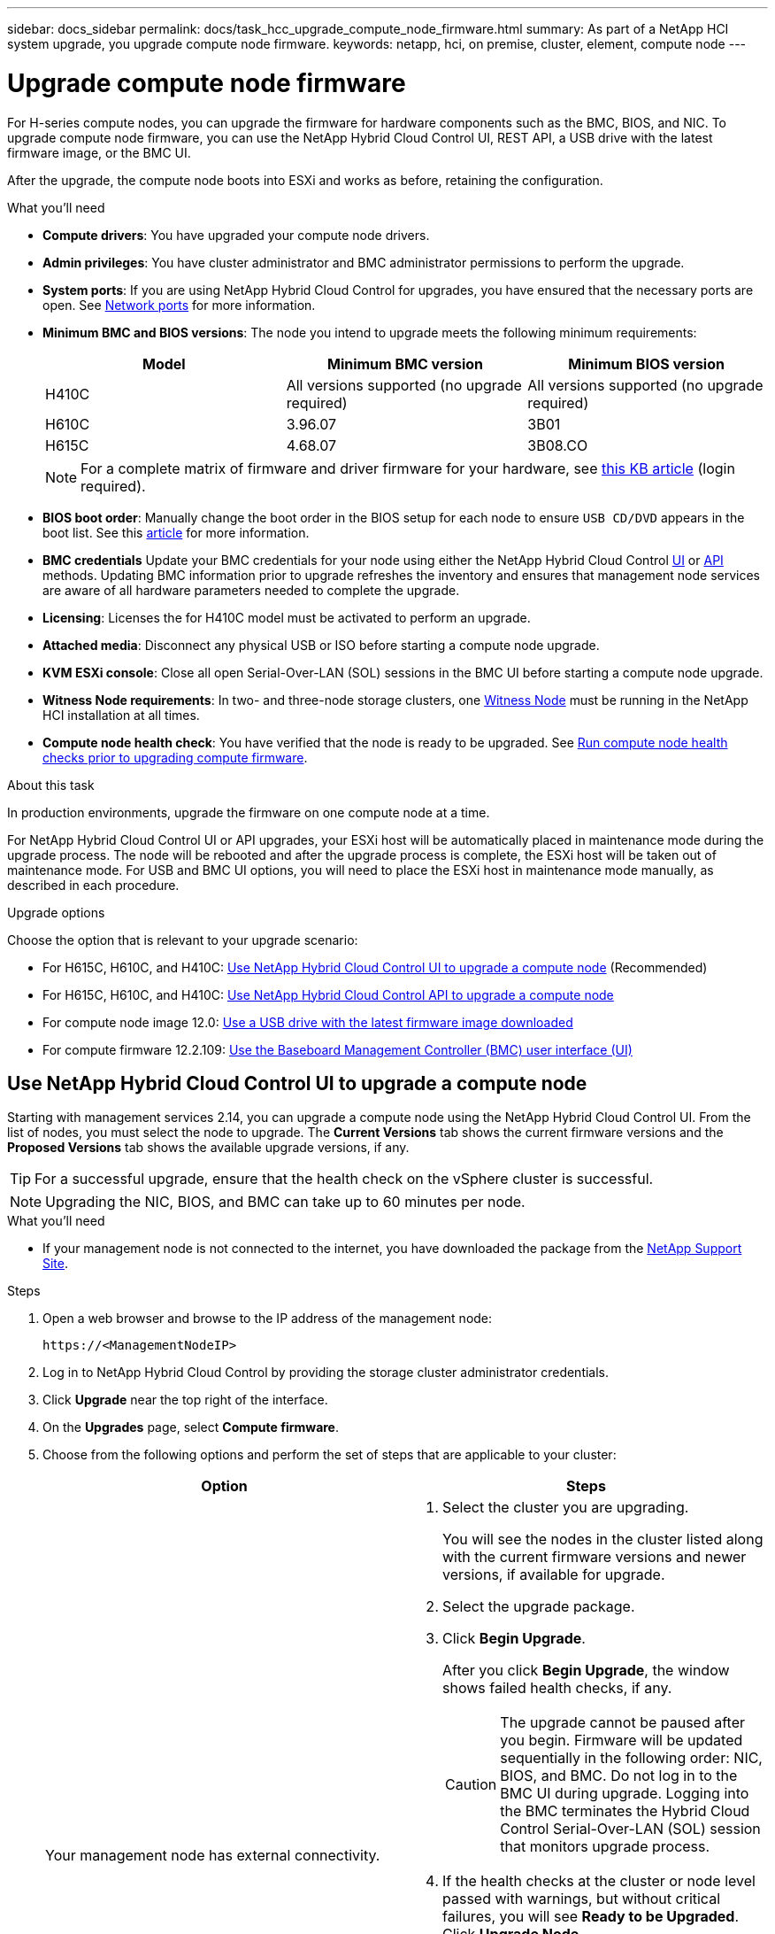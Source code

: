 ---
sidebar: docs_sidebar
permalink: docs/task_hcc_upgrade_compute_node_firmware.html
summary: As part of a NetApp HCI system upgrade, you upgrade compute node firmware.
keywords: netapp, hci, on premise, cluster, element, compute node
---

= Upgrade compute node firmware

:hardbreaks:
:nofooter:
:icons: font
:linkattrs:
:imagesdir: ../media/

[.lead]
For H-series compute nodes, you can upgrade the firmware for hardware components such as the BMC, BIOS, and NIC. To upgrade compute node firmware, you can use the NetApp Hybrid Cloud Control UI, REST API, a USB drive with the latest firmware image, or the BMC UI.

After the upgrade, the compute node boots into ESXi and works as before, retaining the configuration.


.What you'll need

* *Compute drivers*: You have upgraded your compute node drivers.
* *Admin privileges*: You have cluster administrator and BMC administrator permissions to perform the upgrade.
* *System ports*: If you are using NetApp Hybrid Cloud Control for upgrades, you have ensured that the necessary ports are open. See link:hci_prereqs_required_network_ports.html[Network ports] for more information.
* *Minimum BMC and BIOS versions*: The node you intend to upgrade meets the following minimum requirements:
+
[%header,cols=3*]
|===
|Model
|Minimum BMC version
|Minimum BIOS version

|H410C​
|All versions supported (no upgrade required)​
|All versions supported (no upgrade required)​

|H610C​
|3.96.07​
|3B01 ​

|H615C​
|4.68.07​
|3B08.CO ​

|===
+
NOTE: For a complete matrix of firmware and driver firmware for your hardware, see https://kb.netapp.com/Advice_and_Troubleshooting/Hybrid_Cloud_Infrastructure/NetApp_HCI/Firmware_and_driver_versions_in_NetApp_HCI_and_NetApp_Element_software[this KB article] (login required).

* *BIOS boot order*: Manually change the boot order in the BIOS setup for each node to ensure `USB CD/DVD` appears in the boot list. See this link:https://kb.netapp.com/Advice_and_Troubleshooting/Hybrid_Cloud_Infrastructure/NetApp_HCI/Known_issues_and_workarounds_for_Compute_Node_upgrades#BootOrder[article] for more information.
* *BMC credentials* Update your BMC credentials for your node using either the NetApp Hybrid Cloud Control link:task_hcc_edit_bmc_info.html#use-netapp-hybrid-cloud-control-to-edit-bmc-information[UI] or link:task_hcc_edit_bmc_info.html#use-the-rest-api-to-edit-bmc-information[API] methods. Updating BMC information prior to upgrade refreshes the inventory and ensures that management node services are aware of all hardware parameters needed to complete the upgrade.
* *Licensing*: Licenses the for H410C model must be activated to perform an upgrade.
* *Attached media*: Disconnect any physical USB or ISO before starting a compute node upgrade.
* *KVM ESXi console*: Close all open Serial-Over-LAN (SOL) sessions in the BMC UI before starting a compute node upgrade.
* *Witness Node requirements*: In two- and three-node storage clusters, one link:concept_hci_nodes.html[Witness Node] must be running in the NetApp HCI installation at all times.
* *Compute node health check*: You have verified that the node is ready to be upgraded. See link:task_hcc_upgrade_compute_prechecks.html[Run compute node health checks prior to upgrading compute firmware].

.About this task

In production environments, upgrade the firmware on one compute node at a time.

For NetApp Hybrid Cloud Control UI or API upgrades, your ESXi host will be automatically placed in maintenance mode during the upgrade process. The node will be rebooted and after the upgrade process is complete, the ESXi host will be taken out of maintenance mode. For USB and BMC UI options, you will need to place the ESXi host in maintenance mode manually, as described in each procedure.

.Upgrade options

Choose the option that is relevant to your upgrade scenario:

* For H615C, H610C, and H410C: <<Use NetApp Hybrid Cloud Control UI to upgrade a compute node>> (Recommended)
* For H615C, H610C, and H410C: <<Use NetApp Hybrid Cloud Control API to upgrade a compute node>>
* For compute node image 12.0: <<Use a USB drive with the latest firmware image downloaded>>
* For compute firmware 12.2.109: <<Use the Baseboard Management Controller (BMC) user interface (UI)>>

== Use NetApp Hybrid Cloud Control UI to upgrade a compute node

Starting with management services 2.14, you can upgrade a compute node using the NetApp Hybrid Cloud Control UI. From the list of nodes, you must select the node to upgrade. The *Current Versions* tab shows the current firmware versions and the *Proposed Versions* tab shows the available upgrade versions, if any.

TIP: For a successful upgrade, ensure that the health check on the vSphere cluster is successful.

NOTE: Upgrading the NIC, BIOS, and BMC can take up to 60 minutes per node.

.What you'll need
* If your management node is not connected to the internet, you have downloaded the package from the https://mysupport.netapp.com/site/products/all/details/netapp-hci/downloads-tab[NetApp Support Site^].

.Steps

. Open a web browser and browse to the IP address of the management node:
+
----
https://<ManagementNodeIP>
----
. Log in to NetApp Hybrid Cloud Control by providing the storage cluster administrator credentials.
. Click *Upgrade* near the top right of the interface.
. On the *Upgrades* page, select *Compute firmware*.
. Choose from the following options and perform the set of steps that are applicable to your cluster:
+
[%header,cols=2*]
|===
|Option
|Steps

|Your management node has external connectivity.
a|
. Select the cluster you are upgrading.
+
You will see the nodes in the cluster listed along with the current firmware versions and newer versions, if available for upgrade.
. Select the upgrade package.
. Click *Begin Upgrade*.
+
After you click *Begin Upgrade*, the window shows failed health checks, if any.
+
CAUTION: The upgrade cannot be paused after you begin. Firmware will be updated sequentially in the following order: NIC, BIOS, and BMC. Do not log in to the BMC UI during upgrade. Logging into the BMC terminates the Hybrid Cloud Control Serial-Over-LAN (SOL) session that monitors upgrade process.

. If the health checks at the cluster or node level passed with warnings, but without critical failures, you will see *Ready to be Upgraded*. Click *Upgrade Node*.

NOTE: While the upgrade is in progress, you can leave the page and come back to it later to continue monitoring the progress. During the upgrade, the UI shows various messages about the status of the upgrade.

CAUTION: While upgrading the firmware on H610C and H615C compute nodes, do not open the Serial-Over-LAN (SOL) console through the BMC web UI. This might cause the upgrade to fail.

The UI displays a message after the upgrade is complete. You can download logs after the upgrade is complete.

|Your management node is within a dark site without external connectivity.
a|
. Select the cluster you are upgrading.
. Click *Browse* to upload the upgrade package that you downloaded from the
https://mysupport.netapp.com/site/products/all/details/netapp-hci/downloads-tab[NetApp Support Site^].
. Wait for the upload to complete. A progress bar shows the status of the upload.

TIP: The file upload will happen in the background if you navigate away from the browser window.

An on-screen message is displayed after the file is successfully uploaded and validated. Validation might take several minutes.
You can download logs after the upgrade is complete. For information about the various upgrade status changes, see <<Upgrade status changes>>.
|===

TIP: If a failure happens during the upgrade, NetApp Hybrid Cloud Control will reboot the node, take it out of maintenance mode, and display the failure status with a link to the error log. You can download the error log to diagnose the issue and contact NetApp Support for further assistance.

=== Upgrade status changes
Here are the different states that the UI shows before, during, and after the upgrade process:

[%header,cols=2*]
|===
|Upgrade state
|Description

|Node failed one or more health checks. Expand to view details.
|One or more health checks failed.

|Error
|An error has occurred during the upgrade. You can download the error log and send it to NetApp Support.

|Unable to Detect
|NetApp Hybrid Cloud Control does not have external connectivity to reach the online software repository. This status is also displayed if NetApp Hybrid Cloud Control is unable to query the compute node when the compute node asset does not have the hardware tag.

|Ready to be Upgraded.
|All the health checks passed successfully, and the node is ready to be upgraded.

|An error has occurred during the upgrade.
|The upgrade fails with this notification when a critical error occurs. Download the logs by clicking the *Download Logs* link to help resolve the error. You can try upgrading again after you resolve the error.

|Node upgrade is in progress.
|The upgrade is in progress. A progress bar shows the upgrade status. You can monitor the status of each node using the NetApp Element plug-in for vCenter Server UI.
|===

== Use NetApp Hybrid Cloud Control API to upgrade a compute node

You can use APIs to upgrade each compute node in a cluster to the latest firmware version. You can use an automation tool of your choice to run the APIs. The API workflow documented here uses the REST API UI available on the management node as an example.

.What you'll need

Compute node assets, including vCenter and hardware assets, must be known to management node assets. You can use the inventory service APIs to verify assets (`https://[management node IP]/inventory`).

.Steps

. Do one of the following depending on your connection:
+
[%header,cols=2*]
|===
|Option
|Steps

|Your management node has external connectivity.
a|
. Verify the repository connection:
.. Open the package service REST API UI on the management node:
+
----
https://[management node IP]/package-repository
----
.. Click *Authorize* and complete the following:
... Enter the cluster user name and password.
... Enter the client ID as `mnode-client`.
... Click *Authorize* to begin a session.
... Close the authorization window.
.. From the REST API UI, click *GET ​/packages​/remote-repository​/connection*.
.. Click *Try it out*.
.. Click *Execute*.
.. If code 200 is returned, go to the next step. If there is no connection to the remote repository, establish the connection or use the dark site option.
. Find the upgrade package ID:
.. From the REST API UI, click *GET /packages*.
.. Click *Try it out*.
.. Click *Execute*.
.. From the response, copy and save the upgrade package name (`"packageName"`) and package version (`"packageVersion"`) for use in a later step.

|Your management node is within a dark site without external connectivity.
a|
. Go to the NetApp HCI software https://mysupport.netapp.com/site/products/all/details/netapp-hci/downloads-tab[download page] and download the latest compute node firmware image to a device that is accessible to the management node.
. Upload the compute firmware upgrade package to the management node:
.. Open the management node REST API UI on the management node:
+
----
https://[management node IP]/package-repository
----
.. Click *Authorize* and complete the following:
... Enter the cluster user name and password.
... Enter the client ID as `mnode-client`.
... Click *Authorize* to begin a session.
... Close the authorization window.
.. From the REST API UI, click *POST /packages*.
.. Click *Try it out*.
.. Click *Browse* and select the upgrade package.
.. Click *Execute* to initiate the upload.
.. From the response, copy and save the package ID (`"id"`) for use in a later step.
. Verify the status of the upload.
.. From the REST API UI, click *GET​ /packages​/{id}​/status*.
.. Click *Try it out*.
.. Enter the package ID you copied in the previous step in *id*.
.. Click *Execute* to initiate the status request.
+
The response indicates `state` as `finished` when complete.
.. From the response, copy and save the upgrade package name (`"name"`) and package version (`"version"`) for use in a later step.
|===
. Locate the compute controller ID and the node hardware tag for the node you intend to upgrade:
.. Open the inventory service REST API UI on the management node:
+
----
https://[management node IP]/inventory
----
.. Click *Authorize* and complete the following:
... Enter the cluster user name and password.
... Enter the client ID as `mnode-client`.
... Click *Authorize* to begin a session.
... Close the authorization window.
.. From the REST API UI, click *GET /installations*.
.. Click *Try it out*.
.. Click *Execute*.
.. From the response, copy the installation asset ID (`"id"`).
.. From the REST API UI, click *GET /installations/{id}*.
.. Click *Try it out*.
.. Paste the installation asset ID into the *id* field.
.. Click *Execute*.
.. From the response, copy and save the cluster controller ID (`"controllerId"`) and node hardware tag (`"hardwareTag"`) for use in a later step.
. Run the compute node firmware upgrade:
.. Open the hardware service REST API UI on the management node:
+
----
https://[management node IP]/hardware/2/
----
.. Click *Authorize* and complete the following:
... Enter the cluster user name and password.
... Enter the client ID as `mnode-client`.
... Click *Authorize* to begin a session.
... Close the authorization window.
.. Click *POST /nodes/{hardware_id}/upgrades*.
.. Click *Try it out*.
.. Enter the hardware host asset ID (`"hardwareTag"` saved from a previous step) in the parameter field.
.. Do the following with the payload values:
... Retain the values `"force": false` and `"maintenanceMode": true"` so that health checks are performed on the node and the ESXi host is set to maintenance mode.
... Enter the cluster controller ID (`"controllerId"` saved from a previous step).
... Enter the package name and package version you saved from a previous step.
+
----
{
  "config": {
    "force": false,
    "maintenanceMode": true
  },
  "controllerId": "00000000-0000-0000-0000-AC1F6BC4ECF6",
  "packageName": "compute-firmware-12.2.109",
  "packageVersion": "12.2.109"
}
----

.. Click *Execute* to initiate the upgrade.
+
CAUTION: The upgrade cannot be paused after you begin. Firmware will be updated sequentially in the following order: NIC, BIOS, and BMC. Do not log in to the BMC UI during upgrade. Logging into the BMC terminates the Hybrid Cloud Control Serial-Over-LAN (SOL) session that monitors upgrade process.

.. Copy the upgrade task ID (`"taskId"`) that is part of the response.
. Verify the upgrade progress and results:
.. Click *GET /task/{task_id}/logs*.
.. Click *Try it out*.
.. Enter the task ID from the previous step in *task_Id*.
.. Click *Execute*.
.. Do one of the following if there are problems or special requirements during the upgrade:
+
[%header,cols=2*]
|===
|Option
|Steps

|You need to correct cluster health issues due to `failedHealthChecks` message in the response body.
a|
. Go to the specific KB article listed for each issue or perform the specified remedy.
. If a KB is specified, complete the process described in the relevant KB article.
. After you have resolved cluster issues, reauthenticate if needed and click *POST /nodes/{hardware_id}/upgrades*.
. Repeat the steps as described previously in the upgrade step.

|The upgrade fails and the mitigation steps are not listed in upgrade log.
a|
. See this https://kb.netapp.com/Advice_and_Troubleshooting/Hybrid_Cloud_Infrastructure/NetApp_HCI/Known_issues_and_workarounds_for_Compute_Node_upgrades[KB article (login required]).
|===
.. Run the *GET ​/task/{task_id}/logs* API multiple times, as needed, until the process is complete.
+
During the upgrade, the `status` indicates `running` if no errors are encountered. As each step finishes, the `status` value changes to `completed`.
+
The upgrade has finished successfully when the status for each step is `completed` and the `percentageCompleted` value is `100`.
. (Optional) Confirm upgraded firmware versions for each component:
.. Open the hardware service REST API UI on the management node:
+
----
https://[management node IP]/hardware/2/
----
.. Click *Authorize* and complete the following:
... Enter the cluster user name and password.
... Enter the client ID as `mnode-client`.
... Click *Authorize* to begin a session.
... Close the authorization window.
.. From the REST API UI, click *GET ​/nodes​/{hardware_id}​/upgrades*.
.. (Optional) Enter date and status parameters to filter the results.
.. Enter the hardware host asset ID (BIOS UUID saved from a previous step) in the parameter field.
.. Click *Try it out*.
.. Click *Execute*.
.. Verify in the response that firmware for all components has been successfully upgraded from the previous version to the latest firmware.

== Use a USB drive with the latest firmware image downloaded

You can insert a USB drive with the latest firmware image downloaded into a USB port on the compute node. As an alternative to using the USB thumb drive method described in this procedure, you can mount the compute node RTFI image on the compute node using the *Virtual CD/DVD* option in the Virtual Console in the Baseboard Management Controller (BMC) interface. The BMC method takes considerably longer than the USB thumb drive method. Ensure that your workstation or server has the necessary network bandwidth and that your browser session with the BMC does not time out.

.Steps

. Browse to the https://mysupport.netapp.com/site/downloads[NetApp software downloads] page, click *NetApp HCI*, and click the download link for correct version of NetApp HCI.
. Accept the End User License Agreement.
. Under the *Compute and Storage Nodes* section, download the compute node image.
. Write the raw contents of the compute node RTFI image to a USB thumb drive with at least 32GB capacity (using dd or Etcher).
. Place the compute node in maintenance mode using VMware vCenter, and evacuate all virtual machines from the host.
+
NOTE: If VMware Distributed Resource Scheduler (DRS) is enabled on the cluster (this is the default in NetApp HCI installations), virtual machines will automatically be migrated to other nodes in the cluster.

. Insert the USB thumb drive into a USB port on the compute node and reboot the compute node using VMware vCenter.
. During the compute node POST cycle, press *F11* to open the Boot Manager. You may need to press *F11* multiple times in quick succession. You can perform this operation by connecting a video/keyboard or by using the console in `BMC`.
. Select *One Shot* > *USB Flash Drive* from the menu that appears. If the USB thumb drive does not appear in the menu, verify that USB Flash Drive is part of the legacy boot order in the BIOS of the system.
. Press *Enter* to boot the system from the USB thumb drive. The firmware flash process begins.
+
After firmware flashing is complete and the node reboots, it might take a few minutes for ESXi to start.
. After the reboot is complete, exit maintenance mode on the upgraded compute node using vCenter.
. Remove the USB flash drive from the upgraded compute node.
. Repeat this task for other compute nodes in your ESXi cluster until all compute nodes are upgraded.

== Use the Baseboard Management Controller (BMC) user interface (UI)

You must perform the sequential steps to load the compute firmware ISO and reboot the node to the ISO to ensure that the upgrade is successful. The ISO should be located on the system or virtual machine (VM) hosting the web browser. Ensure that you have downloaded the ISO before you start the process.

TIP: The recommendation is to have the system or VM and the node on the same network.

NOTE: It takes approximately 25 to 30 minutes for the upgrade via the BMC UI.

* <<Upgrade firmware on H410C and H300E/H500E/H700E nodes>>
* <<Upgrade firmware on H610C/H615C nodes>>

=== Upgrade firmware on H410C and H300E/H500E/H700E nodes

If your node is part of a cluster, you must place the node in maintenance mode before the upgrade, and take it out of maintenance mode after the upgrade.

TIP: Ignore the following informational message you see during the process: `Untrusty Debug Firmware Key is used, SecureFlash is currently in Debug Mode`

.Steps

. If your node is part of a cluster, place it in maintenance mode as follows. If not, skip to step 2.
.. Log in to the VMware vCenter web client.
.. Right-click the host (compute node) name and select *Maintenance Mode > Enter Maintenance Mode*.
.. Click *OK*.
VMs on the host will be migrated to another available host. VM migration can take time depending on the number of VMs that need to be migrated.
+
CAUTION: Ensure that all the VMs on the host are migrated before you proceed.

. Navigate to the BMC UI, `https://BMCIP/#login`, where BMCIP is the IP address of the BMC.
. Log in using your credentials.
. Select *Remote Control > Console Redirection*.
. Click *Launch Console*.
+
NOTE: You might have to install Java or update it.

. When the console opens, click *Virtual Media > Virtual Storage*.
. On the *Virtual Storage* screen, click *Logical Drive Type*, and select *ISO File*.
+
image:BIOS_H410C_iso.png[Shows the navigation path to select the ISO file.]

. Click *Open Image* to browse to the folder where you downloaded the ISO file, and select the ISO file.
. Click *Plug In*.
. When the connection status shows `Device#: VM Plug-in OK!!`, click *OK*.
. Reboot the node by pressing *F12* and clicking *Restart* or clicking *Power Control > Set Power Reset*.
. During reboot, press *F11* to select the boot options and load the ISO. You might have to press F11 a few times before the boot menu is displayed.
+
You will see the following screen:
+
image:boot_option_iso_h410c.png[Shows the screen the virtual ISO boots up to.]

. On the above screen, press *Enter*. Depending on your network, it might take a few minutes after you press *Enter* for the upgrade to begin.
+
NOTE: NOTE: Some of the firmware upgrades might cause the console to disconnect and/or cause your session on the BMC to disconnect. You can log back into the BMC, however some services, such as the console, may not be available due to the firmware upgrades. After the upgrades have completed, the node will perform a cold reboot, which can take approximately five minutes.

. Log back in to the BMC UI and click *System* to verify the BIOS version and build time after booting to the OS. If the upgrade completed correctly, you see the new BIOS and BMC versions.
+
NOTE: The BIOS version will not show the upgraded version until the node has finished fully booting.

. If the node is part of a cluster, complete the steps below. If it is a standalone node, no further action is needed.
.. Log in to the VMware vCenter web client.
.. Take the host out of maintenance mode. This might show a disconnected red flag. Wait until all statuses are cleared.
.. Power on any of the remaining VMs that were powered off.

=== Upgrade firmware on H610C/H615C nodes

The steps vary depending on whether the node is standalone or part of a cluster. The procedure can take approximately 25 minutes and includes powering the node off, uploading the ISO, flashing the devices, and powering the node back on after the upgrade.

.Steps

. If your node is part of a cluster, place it in maintenance mode as follows. If not, skip to step 2.
.. Log in to the VMware vCenter web client.
.. Right-click the host (compute node) name and select *Maintenance Mode > Enter Maintenance Mode*.
.. Click *OK*.
VMs on the host will be migrated to another available host. VM migration can take time depending on the number of VMs that need to be migrated.
+
CAUTION: Ensure that all the VMs on the host are migrated before you proceed.

. Navigate to the BMC UI, `https://BMCIP/#login`, where BMC IP is the IP address of the BMC.
. Log in using your credentials.
. Click *Remote Control > Launch KVM (Java)*.
. In the console window, click *Media > Virtual Media Wizard*.
+
image::bmc_wizard.gif[Start the Virtual Media Wizard from the BMC UI.]
. Click *Browse* and select the compute firmware `.iso` file.
. Click *Connect*.
A popup indicating success is displayed, along with the path and device showing at the bottom. You can close the *Virtual Media* window.
+
image::virtual_med_popup.gif[Popup window showing ISO upload success.]
. Reboot the node by pressing *F12* and clicking *Restart* or clicking *Power Control > Set Power Reset*.
. During reboot, press *F11* to select the boot options and load the ISO.
. Select *AMI Virtual CDROM* from the list displayed and click *Enter*. If you do not see AMI Virtual CDROM in the list, go into the BIOS and enable it in the boot list. The node will reboot after you save. During the reboot, press *F11*.
+
image::boot_device.gif[Shows the window where you can select the boot device.]
. On the screen displayed, click *Enter*.
+
NOTE: Some of the firmware upgrades might cause the console to disconnect and/or cause your session on the BMC to disconnect. You can log back into the BMC, however some services, such as the console, might not be available due to the firmware upgrades. After the upgrades have completed, the node will perform a cold reboot, which can take approximately five minutes.

. If you get disconnected from the console, select *Remote Control* and click *Launch KVM* or *Launch KVM (Java)* to reconnect and verify when the node has finished booting back up. You might need multiple reconnects to verify that the node booted successfully.
+
CAUTION: During the powering on process, for approximately five minutes, the KVM console displays *No Signal*.

. After the node is powered on, select *Dashboard > Device Information > More info* to verify the BIOS and BMC versions. The upgraded BIOS and BMC versions are displayed. The upgraded version of the BIOS will not be displayed until the node has fully booted up.
. If you placed the node in maintenance mode, after the node boots to ESXi, right-click the host (compute node) name, and select *Maintenance Mode > Exit Maintenance Mode*, and migrate the VMs back to the host.
. In vCenter, with the host name selected, configure and verify the BIOS version.

[discrete]
== Find more information

* https://docs.netapp.com/hci/index.jsp[NetApp HCI Documentation Center^]
* https://docs.netapp.com/us-en/documentation/hci.aspx[NetApp HCI Resources Page^]
